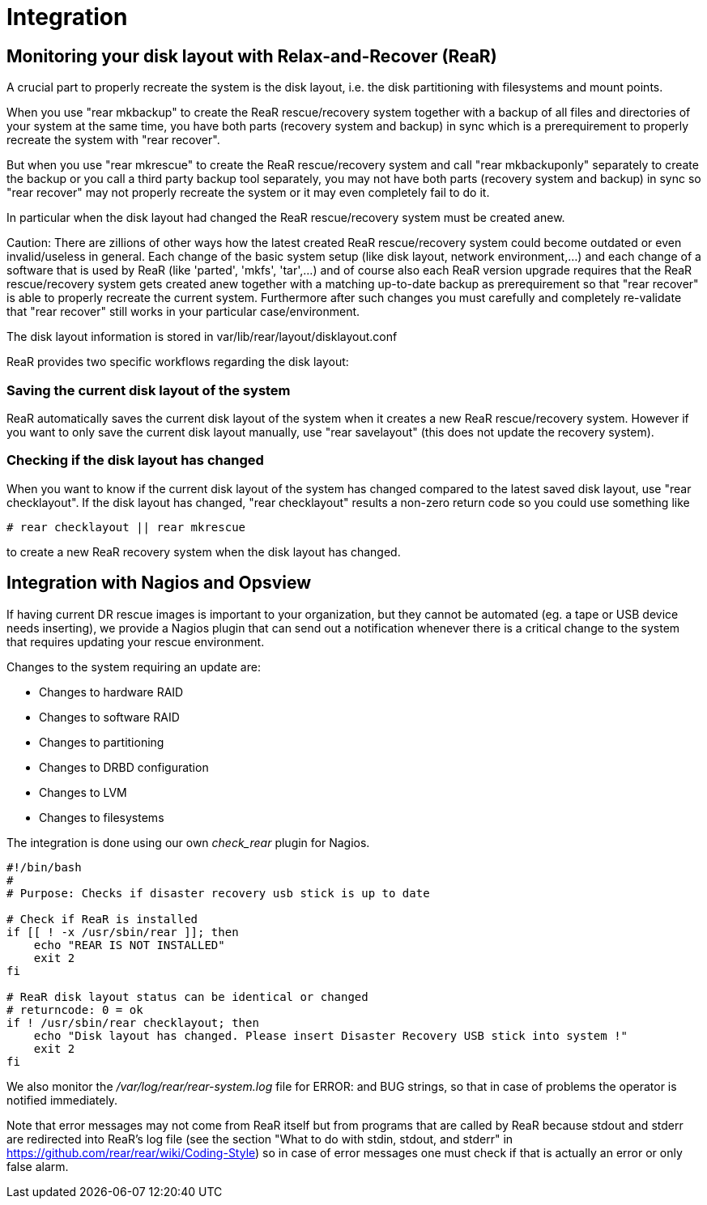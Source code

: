 = Integration

== Monitoring your disk layout with Relax-and-Recover (ReaR)

A crucial part to properly recreate the system is the disk layout,
i.e. the disk partitioning with filesystems and mount points.

When you use "rear mkbackup" to create the ReaR rescue/recovery system
together with a backup of all files and directories of your system
at the same time, you have both parts (recovery system and backup) in sync
which is a prerequirement to properly recreate the system with "rear recover".

But when you use "rear mkrescue" to create the ReaR rescue/recovery system
and call "rear mkbackuponly" separately to create the backup
or you call a third party backup tool separately,
you may not have both parts (recovery system and backup) in sync
so "rear recover" may not properly recreate the system
or it may even completely fail to do it.

In particular when the disk layout had changed the ReaR rescue/recovery system
must be created anew.

Caution:
There are zillions of other ways how the latest created ReaR rescue/recovery system
could become outdated or even invalid/useless in general.
Each change of the basic system setup (like disk layout, network environment,...) and
each change of a software that is used by ReaR (like 'parted', 'mkfs', 'tar',...) and
of course also each ReaR version upgrade requires that the ReaR rescue/recovery system
gets created anew together with a matching up-to-date backup as prerequirement
so that "rear recover" is able to properly recreate the current system.
Furthermore after such changes you must carefully and completely re-validate
that "rear recover" still works in your particular case/environment.

The disk layout information is stored in var/lib/rear/layout/disklayout.conf

ReaR provides two specific workflows regarding the disk layout:

=== Saving the current disk layout of the system

ReaR automatically saves the current disk layout of the system
when it creates a new ReaR rescue/recovery system.
However if you want to only save the current disk layout manually,
use "rear savelayout" (this does not update the recovery system).

=== Checking if the disk layout has changed

When you want to know if the current disk layout of the system
has changed compared to the latest saved disk layout,
use "rear checklayout".
If the disk layout has changed, "rear checklayout" results a non-zero return code
so you could use something like
----
# rear checklayout || rear mkrescue
----
to create a new ReaR recovery system when the disk layout has changed.

== Integration with Nagios and Opsview

If having current DR rescue images is important to your organization, but they
cannot be automated (eg. a tape or USB device needs inserting), we provide a
Nagios plugin that can send out a notification whenever there is a critical
change to the system that requires updating your rescue environment.

Changes to the system requiring an update are:

 - Changes to hardware RAID
 - Changes to software RAID
 - Changes to partitioning
 - Changes to DRBD configuration
 - Changes to LVM
 - Changes to filesystems

The integration is done using our own _check_rear_ plugin for Nagios.

[source,bash]
----
#!/bin/bash
#
# Purpose: Checks if disaster recovery usb stick is up to date

# Check if ReaR is installed
if [[ ! -x /usr/sbin/rear ]]; then
    echo "REAR IS NOT INSTALLED"
    exit 2
fi

# ReaR disk layout status can be identical or changed
# returncode: 0 = ok
if ! /usr/sbin/rear checklayout; then
    echo "Disk layout has changed. Please insert Disaster Recovery USB stick into system !"
    exit 2
fi
----

We also monitor the _/var/log/rear/rear-system.log_ file for +ERROR:+ and +BUG+
strings, so that in case of problems the operator is notified immediately.

Note that error messages may not come from ReaR itself but from programs that are called by ReaR
because stdout and stderr are redirected into ReaR's log file (see the section
"What to do with stdin, stdout, and stderr" in https://github.com/rear/rear/wiki/Coding-Style)
so in case of error messages one must check if that is actually an error or only false alarm.
